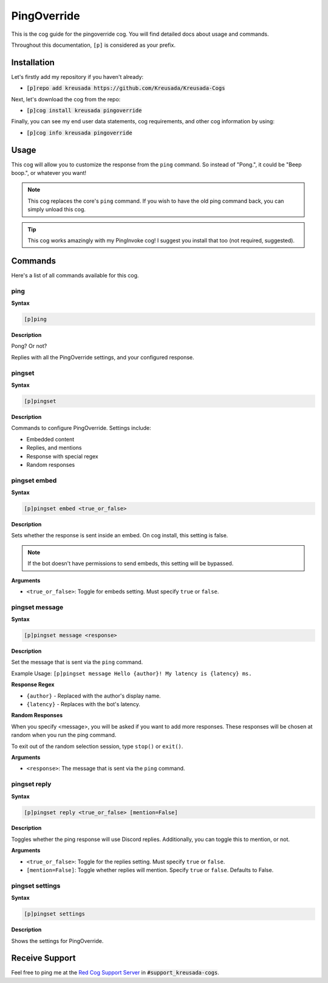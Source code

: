 .. _pingoverride:

============
PingOverride
============

This is the cog guide for the pingoverride cog. You will
find detailed docs about usage and commands.

Throughout this documentation, ``[p]`` is considered as your prefix.

------------
Installation
------------

Let's firstly add my repository if you haven't already:

* :code:`[p]repo add kreusada https://github.com/Kreusada/Kreusada-Cogs`

Next, let's download the cog from the repo:

* :code:`[p]cog install kreusada pingoverride`

Finally, you can see my end user data statements, cog requirements, and other cog information by using:

* :code:`[p]cog info kreusada pingoverride`

-----
Usage
-----

This cog will allow you to customize the response from the ``ping`` command.
So instead of "Pong.", it could be "Beep boop.", or whatever you want!

.. note:: 

    This cog replaces the core's ``ping`` command. If you wish to have the old ping command
    back, you can simply unload this cog.

.. tip::

    This cog works amazingly with my PingInvoke cog! I suggest you install that too (not required, suggested).

.. _pingoverride-commands:

--------
Commands
--------

Here's a list of all commands available for this cog.

.. _pingoverride-command-ping:

^^^^
ping
^^^^

**Syntax**

.. code-block:: ini

    [p]ping

**Description**

Pong? Or not?

Replies with all the PingOverride settings, and your configured response.

.. _pinginvoke-command-pingset:

^^^^^^^
pingset
^^^^^^^

**Syntax**

.. code-block:: ini

    [p]pingset

**Description**

Commands to configure PingOverride. Settings include:

* Embedded content
* Replies, and mentions
* Response with special regex
* Random responses

.. _pinginvoke-command-pingset-embed:

^^^^^^^^^^^^^
pingset embed
^^^^^^^^^^^^^

**Syntax**

.. code-block:: ini

    [p]pingset embed <true_or_false>

**Description**

Sets whether the response is sent inside an embed.
On cog install, this setting is false.

.. note:: If the bot doesn't have permissions to send embeds, this setting will be bypassed.

**Arguments**

* ``<true_or_false>``: Toggle for embeds setting. Must specify ``true`` or ``false``.

.. _pinginvoke-command-pingset-message:

^^^^^^^^^^^^^^^
pingset message
^^^^^^^^^^^^^^^

**Syntax**

.. code-block:: ini

    [p]pingset message <response>

**Description**

Set the message that is sent via the ``ping`` command.

Example Usage: ``[p]pingset message Hello {author}! My latency is {latency} ms.``

**Response Regex**

* ``{author}`` - Replaced with the author's display name.
* ``{latency}`` - Replaces with the bot's latency.

**Random Responses**

When you specify <message>, you will be asked if you want to add
more responses. These responses will be chosen at random when you run the
ping command.

To exit out of the random selection session, type ``stop()`` or ``exit()``.

**Arguments**

* ``<response>``: The message that is sent via the ``ping`` command.

.. _pinginvoke-command-pingset-reply:

^^^^^^^^^^^^^
pingset reply
^^^^^^^^^^^^^

**Syntax**

.. code-block:: ini

    [p]pingset reply <true_or_false> [mention=False]

**Description**

Toggles whether the ping response will use Discord replies. 
Additionally, you can toggle this to mention, or not.

**Arguments**

* ``<true_or_false>``: Toggle for the replies setting. Must specify ``true`` or ``false``.
* ``[mention=False]``: Toggle whether replies will mention. Specify ``true`` or ``false``. Defaults to False.

.. _pinginvoke-command-pingset-settings:

^^^^^^^^^^^^^^^^
pingset settings
^^^^^^^^^^^^^^^^

**Syntax**

.. code-block:: ini

    [p]pingset settings

**Description**

Shows the settings for PingOverride.

---------------
Receive Support
---------------

Feel free to ping me at the `Red Cog Support Server <https://discord.gg/GET4DVk>`_ in :code:`#support_kreusada-cogs`.
